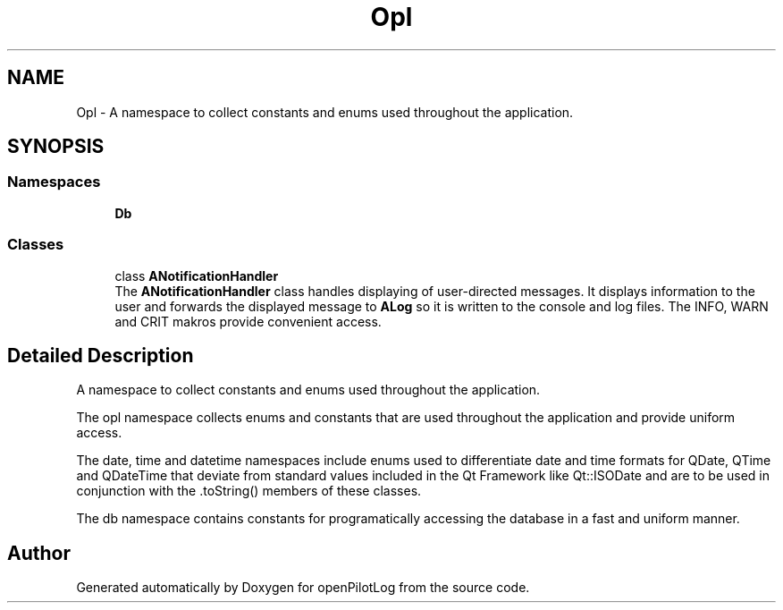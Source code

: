 .TH "Opl" 3 "Sun May 2 2021" "openPilotLog" \" -*- nroff -*-
.ad l
.nh
.SH NAME
Opl \- A namespace to collect constants and enums used throughout the application\&.  

.SH SYNOPSIS
.br
.PP
.SS "Namespaces"

.in +1c
.ti -1c
.RI " \fBDb\fP"
.br
.in -1c
.SS "Classes"

.in +1c
.ti -1c
.RI "class \fBANotificationHandler\fP"
.br
.RI "The \fBANotificationHandler\fP class handles displaying of user-directed messages\&. It displays information to the user and forwards the displayed message to \fBALog\fP so it is written to the console and log files\&. The INFO, WARN and CRIT makros provide convenient access\&. "
.in -1c
.SH "Detailed Description"
.PP 
A namespace to collect constants and enums used throughout the application\&. 

The opl namespace collects enums and constants that are used throughout the application and provide uniform access\&.
.PP
The date, time and datetime namespaces include enums used to differentiate date and time formats for QDate, QTime and QDateTime that deviate from standard values included in the Qt Framework like Qt::ISODate and are to be used in conjunction with the \&.toString() members of these classes\&.
.PP
The db namespace contains constants for programatically accessing the database in a fast and uniform manner\&. 
.SH "Author"
.PP 
Generated automatically by Doxygen for openPilotLog from the source code\&.
